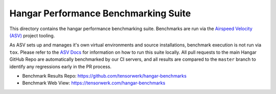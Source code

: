 Hangar Performance Benchmarking Suite
=====================================

This directory contains the hangar performance benchmarking suite. Benchmarks
are run via the `Airspeed Velocity (ASV)
<https://https://asv.readthedocs.io/>`_ project tooling.

As ASV sets up and manages it's own virtual environments and source
installations, benchmark execution is not run via ``tox``. Please refer to the
`ASV Docs <https://https://asv.readthedocs.io/>`_ for information on how to run
this suite locally. All pull requests to the main Hangar GitHub Repo are
automatically benchmarked by our CI servers, and all results are compared to
the ``master`` branch to identify any regressions early in the PR process.

* Benchmark Results Repo: https://github.com/tensorwerk/hangar-benchmarks

* Benchmark Web View: https://tensorwerk.com/hangar-benchmarks
